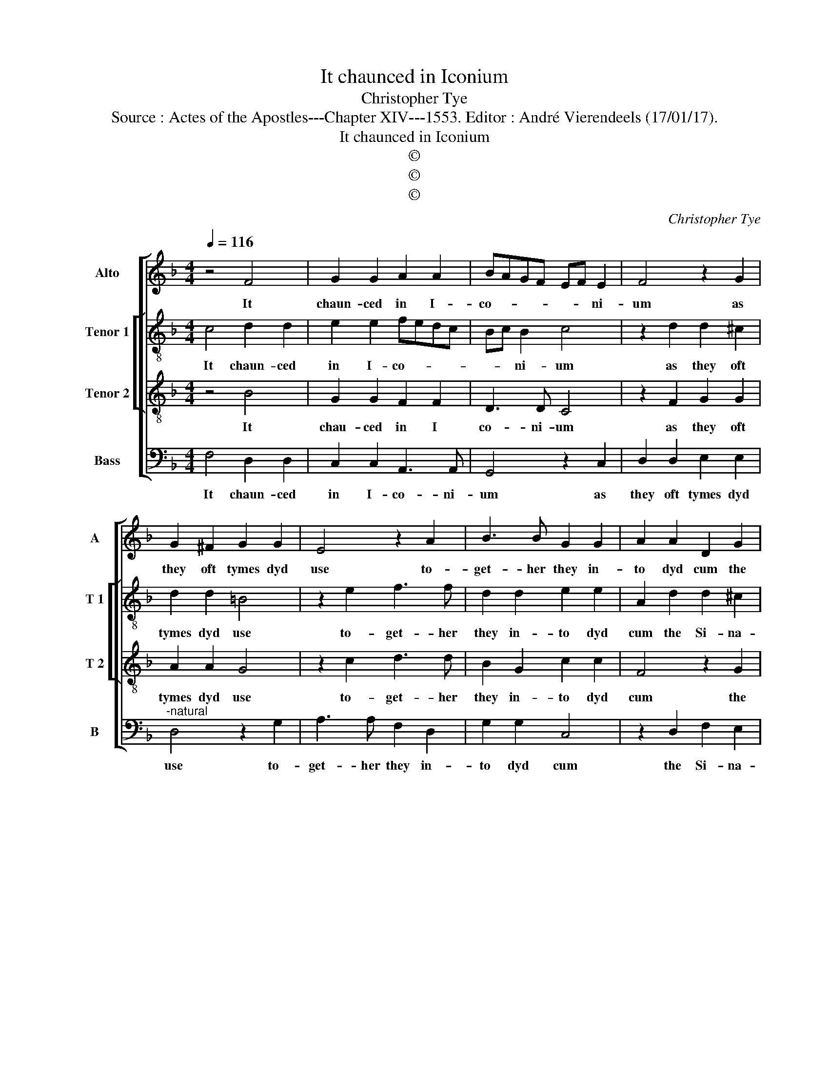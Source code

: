 X:1
T:It chaunced in Iconium
T:Christopher Tye
T:Source : Actes of the Apostles---Chapter XIV---1553. Editor : André Vierendeels (17/01/17).
T:It chaunced in Iconium
T:©
T:©
T:©
C:Christopher Tye
Z:©
%%score [ 1 [ 2 3 ] 4 ]
L:1/8
Q:1/4=116
M:4/4
K:F
V:1 treble nm="Alto" snm="A"
V:2 treble-8 nm="Tenor 1" snm="T 1"
V:3 treble-8 nm="Tenor 2" snm="T 2"
V:4 bass nm="Bass" snm="B"
V:1
 z4 F4 | G2 G2 A2 A2 | BAGF EF E2 | F4 z2 G2 | G2 ^F2 G2 G2 | E4 z2 A2 | B3 B G2 G2 | A2 A2 D2 G2 | %8
w: It|chaun- ced in I-|co- * * * * * ni-|um as|they oft tymes dyd|use to-|get- her they in-|to dyd cum the|
 G2 ^F2 G3 F | E2 E2 FG A2- | AG B2 A2 G2- | GF F3 E/D/ E2 | F2 F2 D2 D2 | E3 E C2 C2 | %14
w: Si- na goge of|Jues, where they dyd preache|_ _ _ and one-|* * * * * lye|seke Gods grace then|to at- cheve, that|
 DE F2 EF D2 | F2 E2 D2 A2 | B3 A G2 G2 | A2 A2 GF F2- | F2 E2 F4- | F8 |] %20
w: they so spake to _ Jue|and Greke, that ma-|nye dyd be- le-|ve, be- le- * *|* * ve.|_|
V:2
 c4 d2 d2 | e2 e2 fedc | Bc B2 c4 | z2 d2 d2 ^c2 | d2 d2 =B4 | z2 e2 f3 f | d2 d2 e2 e2 | %7
w: It chaun- ced|in I- co- * * *|* * ni- um|as they oft|tymes dyd use|to- get- her|they in- to dyd|
 A2 d2 d2 ^c2 | d3 c =B2 B2 | cd e3 d f2 | e2 d2 c2 c2- | cB/A/ B2 c2 c2 | A2 A2 =B3 B | %13
w: cum the Si- na-|goge of Jues, wher|theu dyd preach _ _|_ _ and one-|* * * lye seke Gods|grace then to at-|
 G2 G2 A=B c2 |"^b" Bc A2 c2 B2 | A2 e2 f3 e | d2 d2 e2 e2 | dc c4 B2 | c3 B A4- | A8 |] %20
w: cheve, that they so spake|to _ _ Jue and|Greke that ma- nye|dyd be- leve, be-|le- * * *|* * ve.|_|
V:3
 z4 B4 | G2 G2 F2 F2 | D3 D C4 | z2 F2 G2 G2 | A2 A2 G4 | z2 c2 d3 d | B2 G2 c2 c2 | F4 z2 G2 | %8
w: It|chau- ced in I|co- ni- um|as they oft|tymes dyd use|to- get- her|they in- to dyd|cum the|
 B2 A2 G2 G2 | C4 z2 c2 |"^b" =B2 B2 c4 | F4 G2 G2 | F2 F2 G3 G | E2 C2 F4 | z2 D2 C2 G2 | %15
w: Si- na goge of|Jues, where|they dyd preache|and on- lye|seke Gods grace then|to at- cheve,|that they so|
 c2 c2 B2 F2 | G4 z2 c2 | A2 A2 BAGF | G4 F4- | F8 |] %20
w: spake to Jue and|Greke, that|ma- nye dyd _ _ _|be- leve.|_|
V:4
 F,4 D,2 D,2 | C,2 C,2 A,,3 A,, | G,,4 z2 C,2 | D,2 D,2 E,2 E,2 |"^-natural" D,4 z2 G,2 | %5
w: It chaun- ced|in I- co- ni-|um as|they oft tymes dyd|use to-|
 A,3 A, F,2 D,2 | G,2 G,2 C,4 | z2 D,2 F,2 E,2 | D,2 D,2 G,,4 | z2 G,2 F,2 F,2 | G,4 C,4 | %11
w: get- her they in-|to dyd cum|the Si- na-|goge of Jues,|where they dyd|preache and|
 D,2 D,2 C,2 C,2 | D,3 D, =B,,2 G,,2 | C,4 z2 A,,2 | G,,2 D,2 G,2 G,2 | F,2 C,2 D,4 | %16
w: on- lye seke Gods|grace then to at-|vheve, that|they so spake tu|Jue and Greke,|
 z2 G,2 E,2 E,2 | F,E, D,C, D,4 | C,2 C,2 F,,4- | F,,8 |] %20
w: that ma- nye|dyd _ _ _ be-|leve, be- leve.-||

